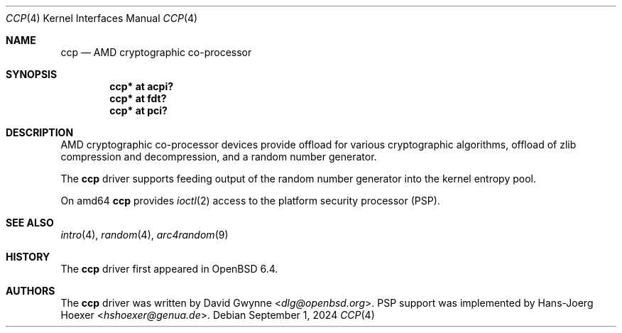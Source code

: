 .\"     $OpenBSD: ccp.4,v 1.5 2024/09/01 19:32:48 bluhm Exp $
.\"
.\" Copyright (c) 2018 David Gwynne <dlg@openbsd.org>
.\"
.\" Permission to use, copy, modify, and distribute this software for any
.\" purpose with or without fee is hereby granted, provided that the above
.\" copyright notice and this permission notice appear in all copies.
.\"
.\" THE SOFTWARE IS PROVIDED "AS IS" AND THE AUTHOR DISCLAIMS ALL WARRANTIES
.\" WITH REGARD TO THIS SOFTWARE INCLUDING ALL IMPLIED WARRANTIES OF
.\" MERCHANTABILITY AND FITNESS. IN NO EVENT SHALL THE AUTHOR BE LIABLE FOR
.\" ANY SPECIAL, DIRECT, INDIRECT, OR CONSEQUENTIAL DAMAGES OR ANY DAMAGES
.\" WHATSOEVER RESULTING FROM LOSS OF USE, DATA OR PROFITS, WHETHER IN AN
.\" ACTION OF CONTRACT, NEGLIGENCE OR OTHER TORTIOUS ACTION, ARISING OUT OF
.\" OR IN CONNECTION WITH THE USE OR PERFORMANCE OF THIS SOFTWARE.
.\"
.Dd $Mdocdate: September 1 2024 $
.Dt CCP 4
.Os
.Sh NAME
.Nm ccp
.Nd AMD cryptographic co-processor
.Sh SYNOPSIS
.Cd "ccp* at acpi?"
.Cd "ccp* at fdt?"
.Cd "ccp* at pci?"
.Sh DESCRIPTION
AMD cryptographic co-processor devices provide offload for various
cryptographic algorithms, offload of zlib compression and decompression,
and a random number generator.
.Pp
The
.Nm
driver supports feeding output of the random number generator into
the kernel entropy pool.
.Pp
On amd64
.Nm
provides
.Xr ioctl 2
access to the platform security processor (PSP).
.Sh SEE ALSO
.Xr intro 4 ,
.Xr random 4 ,
.Xr arc4random 9
.Sh HISTORY
The
.Nm
driver first appeared in
.Ox 6.4 .
.Sh AUTHORS
.An -nosplit
The
.Nm
driver was written by
.An David Gwynne Aq Mt dlg@openbsd.org .
PSP support was implemented by
.An Hans-Joerg Hoexer Aq Mt hshoexer@genua.de .
